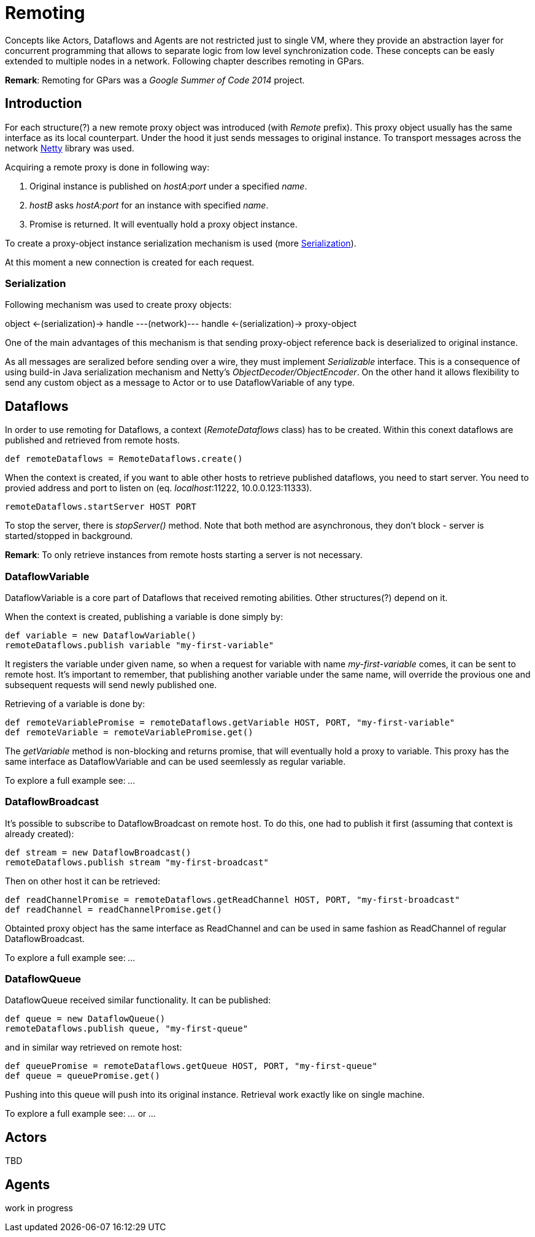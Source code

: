 
= Remoting

Concepts like Actors, Dataflows and Agents are not restricted just to single VM,
where they provide an abstraction layer for concurrent programming
that allows to separate logic from low level synchronization code.
These concepts can be easly extended to multiple nodes in a network.
Following chapter describes remoting in GPars.

*Remark*: Remoting for GPars was a _Google Summer of Code 2014_ project.

== Introduction

For each structure(?) a new remote proxy object was introduced (with _Remote_ prefix).
This proxy object usually has the same interface as its local counterpart.
Under the hood it just sends messages to original instance.
To transport messages across the network http://netty.io[Netty] library was used.

Acquiring a remote proxy is done in following way:

. Original instance is published on _hostA:port_ under a specified _name_.
. _hostB_ asks _hostA:port_ for an instance with specified _name_.
. Promise is returned. It will eventually hold a proxy object instance.

To create a proxy-object instance serialization mechanism is used (more <<remote-serialization>>).

At this moment a new connection is created for each request.

[#remote-serialization]
=== Serialization

Following mechanism was used to create proxy objects:

object <-(serialization)-> handle ---(network)--- handle <-(serialization)-> proxy-object

One of the main advantages of this mechanism is
that sending proxy-object reference back is deserialized to original instance.

As all messages are seralized before sending over a wire,
they must implement _Serializable_ interface.
This is a consequence of using build-in Java serialization mechanism and Netty's _ObjectDecoder/ObjectEncoder_.
On the other hand it allows flexibility to send any custom object as a message to Actor
or to use DataflowVariable of any type.

== Dataflows

In order to use remoting for Dataflows, a context (_RemoteDataflows_ class) has to be created.
Within this conext dataflows are published and retrieved from remote hosts.

[source,groovy]
----
def remoteDataflows = RemoteDataflows.create()
----

When the context is created, if you want to able other hosts to retrieve published dataflows,
you need to start server. You need to provied address and port to listen on (eq. _localhost_:11222,
10.0.0.123:11333).

[source,groovy]
----
remoteDataflows.startServer HOST PORT
----

To stop the server, there is _stopServer()_ method. Note that both method are asynchronous,
they don't block - server is started/stopped in background.

*Remark*: To only retrieve instances from remote hosts starting a server is not necessary.

=== DataflowVariable

DataflowVariable is a core part of Dataflows that received remoting abilities.
Other structures(?) depend on it.

When the context is created, publishing a variable is done simply by:

[source,groovy]
----
def variable = new DataflowVariable()
remoteDataflows.publish variable "my-first-variable"
----

It registers the variable under given name, so when a request for variable with name _my-first-variable_ comes,
it can be sent to remote host.
It's important to remember, that publishing another variable under the same name,
will override the provious one and subsequent requests will send newly published one.

Retrieving of a variable is done by:

[source,groovy]
----
def remoteVariablePromise = remoteDataflows.getVariable HOST, PORT, "my-first-variable"
def remoteVariable = remoteVariablePromise.get()
----

The _getVariable_ method is non-blocking and returns promise, that will eventually hold a proxy to variable.
This proxy has the same interface as DataflowVariable and can be used seemlessly as regular variable.

To explore a full example see: _..._

=== DataflowBroadcast

It's possible to subscribe to DataflowBroadcast on remote host.
To do this, one had to publish it first (assuming that context is already created):

[source,groovy]
----
def stream = new DataflowBroadcast()
remoteDataflows.publish stream "my-first-broadcast"
----

Then on other host it can be retrieved:

[source,groovy]
----
def readChannelPromise = remoteDataflows.getReadChannel HOST, PORT, "my-first-broadcast"
def readChannel = readChannelPromise.get()
----

Obtainted proxy object has the same interface as ReadChannel
and can be used in same fashion as ReadChannel of regular DataflowBroadcast.

To explore a full example see: _..._

=== DataflowQueue

DataflowQueue received similar functionality. It can be published:

[source,groovy]
----
def queue = new DataflowQueue()
remoteDataflows.publish queue, "my-first-queue"
----

and in similar way retrieved on remote host:

[source,groovy]
----
def queuePromise = remoteDataflows.getQueue HOST, PORT, "my-first-queue"
def queue = queuePromise.get()
----

Pushing into this queue will push into its original instance.
Retrieval work exactly like on single machine.

To explore a full example see: _..._ or _..._

== Actors

TBD

== Agents

work in progress